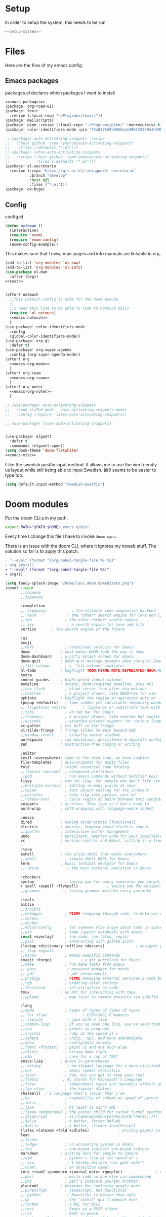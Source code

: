 :PROPERTIES:
:ID:       d5a495d0-3a3e-420d-b686-51c2ceee4817
:END:
#+PROPERTY: header-args :comments no :mkdirp yes :noweb yes :tangle no
* Setup
In order to setup the system, this needs to be run
#+BEGIN_SRC sh
<<setup-system>>
#+END_SRC
* Files
Here are the files of my emacs config:
** Emacs packages
#+CAPTION: packages.el declares which packages I want to install
#+BEGIN_SRC emacs-lisp :tangle ~/.doom.d/packages.el
<<emacs-packages>>
(package! org-roam-ui)
(package! lexic
  :recipe (:local-repo "~/Programs/lexic/"))
(package! mailscripts)
(package! piem :recipe (:local-repo "~/Programs/piem/" :nonrecursive t))
(package! color-identifiers-mode :pin "75a837548b58d0ade286f32559e3d49bae844d6d")

;; (package! auto-activating-snippets :recipe
;;   (:host github :repo "ymarco/auto-activating-snippets"
;;    :files (:defaults "*.el")))
;; (package! latex-auto-activating-snippets
;;   :recipe (:host github :repo"ymarco/auto-activating-snippets"
;;            :files (:defaults "*.el")))
(package! el-secretario
  :recipe (:repo "https://git.sr.ht/~zetagon/el-secretario"
           :branch "develop"
           :host nil
           :files ("*.el")))
(package! ox-hugo)
#+END_SRC

** Config
#+CAPTION: config.el
#+BEGIN_SRC emacs-lisp :tangle ~/.doom.d/config.el
(defun my/exwm ()
  (interactive)
  (require 'exwm)
  (require 'exwm-config)
  (exwm-config-example))

#+END_SRC

This makes sure that I eww, man-pages and info manuals are linkable in org.
#+BEGIN_SRC emacs-lisp :tangle ~/.doom.d/config.el
(add-to-list 'org-modules 'ol-eww)
(add-to-list 'org-modules 'ol-info)
(use-package ol-man
  :after (org))
<<test>>


(after! notmuch
  ;;This notmuch config is made for the doom module
  ;;
  ;;I need this line to be able to link to notmuch mails
  (require 'ol-notmuch)
  <<emacs-notmuch>>
  )
(use-package! color-identifiers-mode
  :config
  (global-color-identifiers-mode))
(use-package! org-ql
  :defer t)
(use-package! org-super-agenda
  :config (org-super-agenda-mode))
(after! org
  <<emacs-org-mode>>
  )
(after! org-roam
  <<emacs-org-roam>>
  )
(after! org-noter
  <<emacs-org-noter>>
  )

;; (use-package! auto-activating-snippets
;;   :hook (LaTeX-mode . auto-activating-snippets-mode)
;;   :config (require 'latex-auto-activating-snippets))

;; (use-package! latex-auto-activating-snippets)


(use-package! elgantt
  :defer t
  :commands (elgantt-open))
(setq doom-theme 'doom-flatwhite)
<<emacs-misc>>
#+END_SRC

I like the swedish postfix input method. It allows me to use the vim friendly us
layout while still being able to input Swedish. åäö seems to be easier to type too.
#+BEGIN_SRC emacs-lisp :tangle ~/.doom.d/config.el
(setq default-input-method "swedish-postfix")
#+END_SRC
* Doom modules
:PROPERTIES:
:ID:       2e858646-92c4-49ed-ae54-ffff5cf3c217
:END:

Put the doom CLI:s in my path.

#+BEGIN_SRC sh :noweb-ref bashprofile
export PATH="$PATH:$HOME/.emacs.d/bin"
#+END_SRC

Every time I change this file I have to invoke ~doom sync~.

There is an issue with the doom CLI, where it ignores my noweb stuff. The
solution so far is to apply this patch.
#+BEGIN_SRC diff :tangle no
- "--eval" (format "(org-babel-tangle-file %S %S)"
- org dest)))
+ "--eval" (format "(org-babel-tangle-file %S)"
+ org)))
#+END_SRC

#+BEGIN_SRC emacs-lisp :tangle ~/.doom.d/init.el
(setq fancy-splash-image "/home/leo/.doom.d/meditate.png")
(doom! :input
       ;;chinese
       ;;japanese

       :completion
       ;; (company)           ; the ultimate code completion backend
       ;; helm              ; the *other* search engine for love and life
       ;;ido               ; the other *other* search engine...
       ;; ivy               ; a search engine for love and life
       vertico       ; the search engine of the future

       :ui
       emoji
       ;;deft              ; notational velocity for Emacs
       doom              ; what makes DOOM look the way it does
       doom-dashboard    ; a nifty splash screen for Emacs
       doom-quit         ; DOOM quit-message prompts when you quit Emacs
       ;;fill-column       ; a `fill-column' indicator
       hl-todo           ; highlight TODO/FIXME/NOTE/DEPRECATED/HACK/REVIEW
       hydra
       indent-guides     ; highlighted indent columns
       modeline          ; snazzy, Atom-inspired modeline, plus API
       ;;nav-flash         ; blink cursor line after big motions
       ;;neotree           ; a project drawer, like NERDTree for vim
       ophints           ; highlight the region an operation acts on
       (popup +defaults)   ; tame sudden yet inevitable temporary windows
       ;; (ligatures +extra)       ; ligatures or substitute text with pretty symbols
       ;;tabs              ; an tab bar for Emacs
       ;;treemacs          ; a project drawer, like neotree but cooler
       ;;unicode           ; extended unicode support for various languages
       vc-gutter         ; vcs diff in the fringe
       vi-tilde-fringe   ; fringe tildes to mark beyond EOB
       ;;window-select     ; visually switch windows
       workspaces        ; tab emulation, persistence & separate workspaces
       zen               ; distraction-free coding or writing

       :editor
       (evil +everywhere); come to the dark side, we have cookies
       file-templates    ; auto-snippets for empty files
       fold              ; (nigh) universal code folding
       ;;(format +onsave)  ; automated prettiness
       ;;god               ; run Emacs commands without modifier keys
       lispy             ; vim for lisp, for people who don't like vim
       ;;multiple-cursors  ; editing in many places at once
       ;;objed             ; text object editing for the innocent
       ;;parinfer          ; turn lisp into python, sort of
       ;;rotate-text       ; cycle region at point between text candidates
       snippets          ; my elves. They type so I don't have to
       word-wrap         ; soft wrapping with language-aware indent

       :emacs
       dired             ; making dired pretty [functional]
       electric          ; smarter, keyword-based electric-indent
       ;;ibuffer         ; interactive buffer management
       undo              ; persistent, smarter undo for your inevitable mistakes
       vc                ; version-control and Emacs, sitting in a tree

       :term
       eshell            ; the elisp shell that works everywhere
       ;;shell             ; simple shell REPL for Emacs
       term              ; basic terminal emulator for Emacs
       ;; vterm             ; the best terminal emulation in Emacs

       :checkers
       syntax              ; tasing you for every semicolon you forget
       ( spell +aspell +flyspell)             ; tasing you for misspelling mispelling
       ;;grammar           ; tasing grammar mistake every you make

       :tools
       biblio
       ;;ansible
       ;;debugger          ; FIXME stepping through code, to help you add bugs
       ;;direnv
       ;;docker
       ;;editorconfig      ; let someone else argue about tabs vs spaces
       ;;ein               ; tame Jupyter notebooks with emacs
       (eval +overlay)     ; run code, run (also, repls)
       ;;gist              ; interacting with github gists
       (lookup +dictionary +offline +docsets)              ; navigate your code and its documentation
       ;; (lsp +eglot)
       ;;macos             ; MacOS-specific commands
       (magit +forge)             ; a git porcelain for Emacs
       ;;make              ; run make tasks from Emacs
       ;; pass              ; password manager for nerds
       ;; pdf               ; pdf enhancements
       ;;prodigy           ; FIXME managing external services & code builders
       ;;rgb               ; creating color strings
       ;;terraform         ; infrastructure as code
       tmux              ; an API for interacting with tmux
       ;;upload            ; map local to remote projects via ssh/ftp

       :lang
       ;;agda              ; types of types of types of types...
       ;; (cc +lsp)                ; C/C++/Obj-C madness
       ;; clojure           ; java with a lisp
       ;;common-lisp       ; if you've seen one lisp, you've seen them all
       ;;coq               ; proofs-as-programs
       ;;crystal           ; ruby at the speed of c
       ;;csharp            ; unity, .NET, and mono shenanigans
       ;;data              ; config/data formats
       ;;(dart +flutter)   ; paint ui and not much else
       ;;elixir            ; erlang done right
       ;;elm               ; care for a cup of TEA?
       emacs-lisp        ; drown in parentheses
       ;; erlang            ; an elegant language for a more civilized age
       ;;ess               ; emacs speaks statistics
       ;;faust             ; dsp, but you get to keep your soul
       ;;fsharp           ; ML stands for Microsoft's Language
       ;;fstar             ; (dependent) types and (monadic) effects and Z3
       ;;(go +lsp)         ; the hipster dialect
       (haskell)  ; a language that's lazier than I am
       ;;hy                ; readability of scheme w/ speed of python
       ;;idris             ;
       ;;json              ; At least it ain't XML
       ;;(java +meghanada) ; the poster child for carpal tunnel syndrome
       ;;javascript        ; all(hope(abandon(ye(who(enter(here))))))
       ;;julia             ; a better, faster MATLAB
       ;;kotlin            ; a better, slicker Java(Script)
       (latex +latexmk +fold +cdlatex)             ; writing papers in Emacs has never been so fun
       lean
       ;;factor
       ;;ledger            ; an accounting system in Emacs
       ;;lua               ; one-based indices? one-based indices
       markdown          ; writing docs for people to ignore
       ;;nim               ; python + lisp at the speed of c
       ;; nix               ; I hereby declare "nix geht mehr!"
       ;;ocaml             ; an objective camel
       (org +roam2 +pomodoro +journal noter +gnuplot)               ; organize your plain life in plain text
       ;;perl              ; write code no one else can comprehend
       ;;php               ; perl's insecure younger brother
       plantuml          ; diagrams for confusing people more
       ;;purescript        ; javascript, but functional
       ;; python            ; beautiful is better than ugly
       ;;qt                ; the 'cutest' gui framework ever
       ;;racket            ; a DSL for DSLs
       ;;rest              ; Emacs as a REST client
       ;;rst               ; ReST in peace
       ;;(ruby +rails)     ; 1.step {|i| p "Ruby is #{i.even? ? 'love' : 'life'}"}
       ;;rust              ; Fe2O3.unwrap().unwrap().unwrap().unwrap()
       ;;scala             ; java, but good
       scheme            ; a fully conniving family of lisps
       sh                ; she sells {ba,z,fi}sh shells on the C xor
       ;;sml
       ;;solidity          ; do you need a blockchain? No.
       ;;swift             ; who asked for emoji variables?
       ;;terra             ; Earth and Moon in alignment for performance.
       ;;web               ; the tubes
       ;; yaml              ; JSON, but readable

       :email
       (:if (string= "sakura"
                     (system-name))
        mu4e)
       notmuch
       ;;(wanderlust +gmail)

       :app
       ;;calendar
       irc               ; how neckbeards socialize
       (:if (string= "hako"
                     (system-name))
            (rss +org))        ; emacs as an RSS reader
       ;;twitter           ; twitter client https://twitter.com/vnought

       :config
       ;; literate
       (default +bindings +smartparens))
(setq evil-want-abbrev-expand-on-insert-exit nil)

#+END_SRC
* Random settings
:PROPERTIES:
:header-args: :tangle ~/.doom.d/config.el
:END:
Make deleting files safer
#+begin_src emacs-lisp
(setq delete-by-moving-to-trash t)
#+end_src

I want to get into the habit of using two spaces for sentences.

#+begin_src emacs-lisp
(setq sentence-end-double-space t)
#+end_src

#+begin_src emacs-lisp
(setq doom-font (font-spec :family "Source Code Pro" :size 14))
#+end_src
I have disabled using =jk= as escape because it messes with swedish-postfix and
lispy.
#+begin_src emacs-lisp
(setq evil-escape-key-sequence nil)
#+end_src

I like being able to view documentation inside Emacs.
#+begin_src emacs-lisp
(setq +lookup-open-url-fn #'eww)
(set-docsets! 'python-mode "Python 3")
#+end_src

The flatwhite theme has a face that makes comments hard to read. This makes it much easier to read while making it distinct from normal text.
#+begin_src emacs-lisp
(custom-theme-set-faces! 'doom-flatwhite
  '(font-lock-comment-face  :background "#fcf2bf")
  '(hi-yellow :background "#d9c6c3"))
#+end_src

#+begin_src emacs-lisp
(custom-theme-set-faces! 'doom-flatwhite
  '(font-lock-type-face  :background "#f9e0c7"))
#+end_src
* Keybindings
:PROPERTIES:
:ID:       35c66993-c662-499d-a103-4e9355855aee
:END:
I want to use "," as my localleader key
#+BEGIN_SRC emacs-lisp :tangle ~/.doom.d/config.el
(setq doom-localleader-key ",")
(map!
;; I need these maps to be able to use jk in the agenda buffer properly
<<emacs-keybinds>>
 )
#+END_SRC
** Actual keybindings
:PROPERTIES:
:header-args: :noweb-ref emacs-keybinds
:ID:       fc66f6f3-e3c7-4190-a8e9-a1bdede6b308
:END:
:LOGBOOK:
CLOCK: [2020-05-11 Mon 10:48]--[2020-05-11 Mon 11:05] =>  0:17
:END:

Outline-mode works in Woman buffers but I need some keybindings:
#+begin_src emacs-lisp
 (:map Man-mode-map
 :ivmn "C-j" #'outline-next-visible-heading
 :ivmn "C-k" #'outline-previous-visible-heading
 :ivmn "<backtab>" #'outline-hide-sublevels
 :ivmn "<tab>" #'outline-toggle-children)
#+end_src

I want to use ~Dd~ as avy delete line.

#+BEGIN_SRC emacs-lisp
:n "D" nil
(:prefix "D"
:n "d" #'avy-kill-ring-save-whole-line
:n "r" #'avy-kill-ring-save-region)
#+END_SRC

I want to recompile more often than changing compilation command

#+begin_src emacs-lisp
(:leader
 "c c" #'recompile
 "c C" #'+default/compile)
#+end_src

I have mapped tab to both tab and super, so it becomes clunky to use for keybindings.
#+BEGIN_SRC emacs-lisp
(:leader
 "\\n" #'+workspace/new
 "\\." #'+workspace/switch-to
 "\\r" #'+workspace/rename)
#+END_SRC

Expand region seems very nice so I will try to bind it to visual mode ~v~
#+BEGIN_SRC emacs-lisp
:v "v" #'er/expand-region
#+END_SRC

~C-x C-s~ is hard to reach so I will rebind it to an easier binding.

#+BEGIN_SRC emacs-lisp
:i "C-s C-s" #'company-yasnippet
#+END_SRC

I want some alt tab functionality
#+BEGIN_SRC emacs-lisp
:n "C-M-i" #'+workspace/other
#+END_SRC
I want to move my right hand less so I put this to reduce movement
#+BEGIN_SRC emacs-lisp :noweb-ref emacs-misc
(map!
 :i "M-l" "("
 :i "M-;" "-"
 :i "M-'" "="
 :i "M-h" #'delete-backward-char)
#+END_SRC

#+begin_src emacs-lisp
(:leader
 "i i" #'iedit-mode)
#+end_src

#+begin_src emacs-lisp
(:map dired-mode-map
       :n "C-<return>" (λ! (consult-file-externally (dired-get-file-for-visit)))
       :n "C-RET" (λ! (consult-file-externally (dired-get-file-for-visit))))
#+end_src

* org-pile
This is too small for a package, so I'll put it here in my config instead.

Essentially what it does is that it creates a scratchboard of sorts, where you
can pile all the stuff you're working on.  Say you're working on a patch and so
you need to keep track of the email you're working on.  Then you need to keep
track of which code files are relevant.  And you have some notes lying around.

Just add all of them to the pile, which is just a temporary org file and open
them with ~org-pile-link-hint-open-link~.
#+begin_src emacs-lisp
(defvar org-pile-file "/tmp/pile.org")
(defvar org-pile-buffer "*org-pile*")

(defun org-pile-add ()
  (interactive)
  (let ((org-capture-templates `(("x" "pile" entry
                                  (file ,org-pile-file)
                                  "
,* %a
" :immediate-finish t)))
        (org-id-link-to-org-use-id 'create-if-interactive))
    (org-capture nil "x")
    (with-current-buffer (org-pile--get-buffer)
      (save-buffer))))

(defun org-pile-show ()
  (interactive)
  (pop-to-buffer (org-pile--get-buffer)))

(defun org-pile-link-hint-open-link ()
  "Open the pile and open one link."
  (interactive)
  (org-pile-show)
  (call-interactively #'link-hint-open-link))

(defun org-pile--get-buffer ()
  (or (get-buffer org-pile-buffer)
      (with-current-buffer (find-file-noselect org-pile-file)
        (rename-buffer org-pile-buffer)
        (current-buffer))))
#+end_src

Here are some Doom specific stuff

#+begin_src emacs-lisp
(set-popup-rule! org-pile-buffer :side 'left :width 0.2)

(map! :leader
      "o p"  #'org-pile-show
      "p a" #'org-pile-add
      "p l" #'org-pile-link-hint-open-link)
#+end_src
* Email
** Host address
:PROPERTIES:
:header-args: :tangle ~/.doom.d/config.el
:END:

I'm not sure why I need to set this, but otherwise it uses my host machine for
some things when sending email.

#+begin_src emacs-lisp
(setq mail-host-address "relevant-information.com")
#+end_src
** Notmuch Emacs
:PROPERTIES:
:header-args: :noweb-ref emacs-notmuch
:END:
I don't want to accidentally mark an email as read. This ensures that I have to explicitly remove the ~unread~ tag.
#+begin_src emacs-lisp
(setq notmuch-show-mark-read-tags nil)
#+end_src

These are my saved searches. Any mail that is not deleted and unread is in a inbox.
#+BEGIN_SRC emacs-lisp :noweb-ref emacs-notmuch
(setq notmuch-saved-searches
      '((:name "inbox" :query "tag:unread AND NOT tag:deleted NOT tag:gmail/Inbox" :key "i")
        (:name "unread" :query "tag:unread" :key "u")
        (:name "flagged" :query "tag:flagged" :key "f")
        (:name "sent" :query "tag:sent" :key "t")
        (:name "drafts" :query "tag:draft" :key "d")
        (:name "all mail" :query "*" :key "a")))

#+end_src


When I have read a mail there are three cases:
- I have not actually read the mail, in which case I leave it be
- I have read the mail and done what I can do now, in which case I remove the ~unread~ tag
- I have read the mail and but there actions left to perform, in which case I capture it to my gtd system, and remove the ~unread~ tag

#+BEGIN_SRC emacs-lisp :tangle ~/.doom.d/config.el
(map!
 :n "<f1>" #'=notmuch
 :after notmuch
 (:map notmuch-show-mode-map
   :n "D" #'evil-collection-notmuch-show-toggle-delete

   :n "d" (λ! (notmuch-show-tag-all '("-unread"))
              (notmuch-show-next-thread-show)))
 (:map notmuch-tree-mode-map
  :n "d" (λ! (notmuch-tree-tag-thread '("-unread")))))
#+END_SRC

I want to run the following command when syncing:

TODO There is an issue where the notmuch command and the afew commands won't run.

#+BEGIN_SRC emacs-lisp
(setq +notmuch-sync-command "mbsync -a ; notmuch new; afew --tag --new")
#+END_SRC

#+BEGIN_SRC emacs-lisp :noweb-ref emacs-notmuch
(setq +notmuch-mail-folder "~/.mail")
(setq +notmuch-sync-backend 'mbsync)
(setq sendmail-program "/usr/bin/msmtp")
#+END_SRC

The fcc header controls wherer sent in which folders sent mails go.
#+BEGIN_SRC emacs-lisp
(setq notmuch-fcc-dirs '(("leo@relevant-information.com" . "relevant-info/Sent")))
#+END_SRC

I want to see more of cited lines and set it to a better colour (grey is hard to read).
#+BEGIN_SRC emacs-lisp
(after! (:and ui notmuch)
  (setq notmuch-wash-citation-lines-prefix 10)
  (custom-theme-set-faces 'doom-one
                          '(notmuch-wash-cited-text
                            ((t (:background "#434a59" :foreground "#8fb3f7"))))
                          '(notmuch-message-summary-face
                            ((t (:foreground "#50b1c9"))))))
#+END_SRC

I don't want to have ~auto-fill-mode~ when I write email. It is just confusing
for the receivers most of the time. I also want flyspell-mode to be on.
#+BEGIN_SRC emacs-lisp
(add-hook! 'notmuch-message-mode
  (auto-fill-mode -1)
  (flyspell-mode)
  (ispell-change-dictionary "swedish"))
#+END_SRC

This ensures that wordwrapping doesn't cause indentation when I write emails.

#+BEGIN_SRC emacs-lisp
(add-to-list '+word-wrap-text-modes 'notmuch-message-mode)
#+END_SRC

** Mu4e
:PROPERTIES:
:header-args: :tangle ~/.doom.d/config.el
:ID:       bb9034e9-fb1c-4e81-8996-982b1378bc6d
:END:
#+begin_src emacs-lisp
;; Each path is relative to the path of the maildir you passed to mu
(set-email-account! "relevant-info"
  '((mu4e-sent-folder       . "/relevant-info/Sent")
    (mu4e-drafts-folder     . "/relevant-info/Drafts")
    (mu4e-trash-folder      . "/relevant-info/Trash")
    (mu4e-refile-folder     . "/relevant-info/Archive")
    (smtpmail-smtp-user     . "leo@relevant-information.com")
    (user-mail-address     . "leo@relevant-information.com")
    (mu4e-compose-signature . "---\Leo Okawa Ericson"))
  t)
;; I don't like threading by default. It makes it hard to work with longer email threads and pollutes my unread messages view
(map!
 :leader
 :prefix-map ("o" . "open")
 "m" (lambda ()
       (interactive)
       (setq mu4e-headers-show-threads t)
       (setq mu4e-view-auto-mark-as-read nil)
       (setq mu4e-headers-sort-direction 'ascending)
       (setq mu4e-headers-include-related t)
       (=mu4e)))
#+end_src

** Sending
:PROPERTIES:
:ID:       aabcdb36-76d3-4ec0-8954-cf1de427c2e4
:END:
I have to set ~mail-specify-envelope-from~ to ~t~ for msmtp to use the address that I specify in the mail.
I am not sure which of these variables are correct, but they seem to be doing the same thing.
#+BEGIN_SRC emacs-lisp :tangle ~/.doom.d/config.el
(setq mail-envelope-from 'header)
(setq mail-specify-envelope-from t)
(setq message-sendmail-envelope-from 'header)
(after! mu4e
  (setq sendmail-program (executable-find "msmtp")
        send-mail-function #'smtpmail-send-it
        message-sendmail-f-is-evil t
        message-sendmail-extra-arguments '("--read-envelope-from")
        message-send-mail-function #'message-send-mail-with-sendmail))

#+END_SRC

* Completion
:PROPERTIES:
:header-args: :noweb-ref emacs-misc
:ID:       1467765f-7c45-4a97-961d-07bb162eb512
:END:

** Default
#+begin_src emacs-lisp
(map!
 :i "C-SPC" #'completion-at-point
 :i "M-/" #'hippie-expand)
(setq hippie-expand-try-functions-list
      '(try-expand-all-abbrevs
        try-expand-dabbrev-visible
        try-expand-dabbrev
        try-expand-whole-kill
        try-expand-dabbrev-all-buffers
        try-expand-line
        try-complete-lisp-symbol-partially
        try-complete-lisp-symbol))
; I don't think expanding on line is useful in text mode buffers
(add-hook 'text-mode-hook (lambda () (remove #'try-expand-line hippie-expand-try-functions-list)))
#+end_src
*** Double keys
The idea is based on based on:
https://kisaragi-hiu.com/blog/2021-06-02-insert-key-double-key. This macro is a
generalization of the command found in the link. It allows creation of
double-key commands from any commands. Code modified is licensed under MIT.
Copyright 2021 Kisaragi Hiu

#+begin_src emacs-lisp
(defmacro my/define-double-key (name command)
  "Define a new command NAME, that calls COMMAND if NAME was called twice with the same key."

  `(defun ,name ()
     (interactive)
     (cond
      ((and (eq last-command (quote ,name))
            (eq (char-before) last-command-event))
       (delete-char -1)
       (call-interactively ,command))
      (t (insert (string last-command-event))))))
#+end_src

I have one double-key for org-roam links, and one for elisp functions and variables respectively.

#+begin_src emacs-lisp
(defun my/insert-function ()
  (interactive)
  (insert  (symbol-name (helpful--read-symbol
                         "Callable: "
                         nil
                         #'fboundp))))

(defun my/insert-variable ()
  (interactive)
  (insert  (symbol-name (helpful--read-symbol
                 "Callable: "
                 nil
                 #'helpful--variable-p))))

(my/define-double-key my/org-roam-node-insert #'org-roam-node-insert)
(my/define-double-key my/insert-function/double-key #'my/insert-function)
(my/define-double-key my/insert-variable/double-key #'my/insert-variable)



(map! (:map org-mode-map
       :i "[" #'my/org-roam-node-insert)
      (:map emacs-lisp-mode-map
       :i "." #'my/insert-variable/double-key
       :i "/" #'my/insert-function/double-key))
#+end_src
** Company
This is the way I want to interact with company
#+BEGIN_SRC emacs-lisp
(map! :map company-active-map
      "C-SPC" #'company-other-backend
      [return] nil
      "TAB" nil
      [tab] nil
      "C-j" #'company-select-next
      "C-k" #'company-select-previous
      [backtab] nil
      [return] #'company-complete-selection)
(setq company-idle-delay nil)
#+END_SRC

#+BEGIN_SRC emacs-lisp
(set-company-backend! 'prog-mode '(company-capf))
#+END_SRC
* Ivy
:PROPERTIES:
:header-args: :noweb-ref emacs-misc
:ID:       c3b3a98d-5744-47cd-a72d-795164ed5a45
:END:
#+BEGIN_SRC emacs-lisp
(after! ivy
  (setq ivy-read-action-function #'ivy-hydra-read-action)
  (setq +ivy-buffer-preview t))
#+END_SRC
* Embark
:PROPERTIES:
:header-args: :tangle ~/.doom.d/config.el
:ID:       ae3de41e-8f08-4f8d-b1a0-7548bb5f3842
:END:
** Imenu
:PROPERTIES:
:ID:       cf85c455-5bf0-4397-be56-3e7ae82d93ff
:END:
#+begin_src emacs-lisp
(after! embark
  (embark-define-keymap embark-imenu-map
                        "TODO")
  (add-to-list 'embark-keymap-alist '(imenu . embark-imenu-map))

  (map! (:leader
         "a" #'embark-act)
        (:map minibuffer-local-map
         "C-o" (λ! (let ((embark-quit-after-action nil))
                     (embark-act))))
        (:map embark-imenu-map
         ;; store org links from an imenu target
         "l" (lambda (&rest _)
               (interactive)
               (save-excursion
                 (consult-imenu--select (consult-imenu--all-items (consult-imenu--project-buffers)))
                 (call-interactively #'org-store-link))))))
#+end_src

* Avy
:PROPERTIES:
:header-args: :tangle ~/.doom.d/config.el
:END:
This lets me switch from an isearch to an avy selection. Avy will use the isearch search term as candidates.
#+begin_src emacs-lisp
(map! :map isearch-mode-map "M-j" #'avy-isearch)
#+end_src

** Avy Actions
Blogpost that inspired this part
https://karthinks.com/software/avy-can-do-anything/. My novel contribution is
just binding the evil delete and copy operators so that I can copy and delete
evil text objects/motions on avy targets.
#+begin_src emacs-lisp
(after! avy
  (setf (alist-get ?w avy-dispatch-alist)
        #'my/avy-evil-delete)
  (setf (alist-get ?y avy-dispatch-alist)
        #'my/avy-evil-copy)
  (setf (alist-get ?c avy-dispatch-alist)
        #'my/avy-evil-change)
  (setf (alist-get ?a avy-dispatch-alist)
        #'my/avy-embark-act))

#+end_src
*** Avy-fied functions
:PROPERTIES:
:ID:       0d173d66-37b2-45f5-a0d2-59b7adac2d72
:END:
#+begin_src emacs-lisp
(defun my/avy-embark-act (pt)
  (unwind-protect
      (save-excursion
        (goto-char pt)
        (embark-act))
    (select-window
     (cdr
      (ring-ref avy-ring 0))))
  t)

(defvar my/evil-extract-count-keys nil)

(defadvice! my/evil-extract-count (orig-fn keys)
  "When an evil operation is called from avy `evil-extract-count'
will get the last key given to avy as input. In order to behave
normally we wrap the function so that we can give the input
manually using a let-binding."
  :around #'evil-extract-count
  (funcall orig-fn
           (or my/evil-extract-count-keys keys)))

(defun my/avy-evil-delete (pt)
  (interactive)
  (save-excursion
    (goto-char pt)
    (let ((my/evil-extract-count-keys "d"))
      (call-interactively #'evil-delete)))
  (select-window
   (cdr
    (ring-ref avy-ring 0)))
  t)

(defun my/avy-evil-copy (pt)
  (interactive)
  (save-excursion
    (goto-char pt)
    (let ((my/evil-extract-count-keys "y"))
      (call-interactively #'evil-yank)))
  (select-window
   (cdr
    (ring-ref avy-ring 0)))
  t)

(defvar my/avy-evil-change-marker nil
  "The place where the user called ivy from.")

(defun my/avy-evil-change (pt)
  (interactive)
  (setq my/avy-evil-change-marker (point-marker))
  (goto-char pt)
  (add-hook 'evil-insert-state-exit-hook #'my/avy-evil-change-h)
  (call-interactively #'evil-change)
  t)

(defun my/avy-evil-change-h ()
  (remove-hook 'evil-insert-state-exit-hook #'my/avy-evil-change-h)
  (select-window
   (cdr
    (ring-ref avy-ring 0)))
  (goto-char (marker-position my/avy-evil-change-marker)))
#+end_src

* Org-mode
:PROPERTIES:
:header-args: :noweb-ref emacs-org-mode
:ID:       e8c0936d-4815-4823-a6ea-6fab916e929c
:END:

=org-checklist= has a functionality for resetting checklists when a todo is done.
Is done by setting :RESET_CHECK_BOXES: t
#+BEGIN_SRC emacs-lisp
(require 'org-checklist)
#+END_SRC

I don't want logs to clutter my documents
#+BEGIN_SRC emacs-lisp
(setq org-log-into-drawer t)
#+END_SRC

I want to use unique ID:s for linking to org notes. The default heading scheme
is error prone, especially when editing headlines.
#+BEGIN_SRC emacs-lisp
(require 'org-id)
(setq org-id-link-to-org-use-id t)
#+END_SRC
very lucky

#+BEGIN_SRC emacs-lisp :noweb-ref emacs-misc
(after! (org company)
  (set-company-backend! 'org-mode
    'my/company-org
    'company-capf
    'company-ispell
    'company-dabbrev
    'company-yasnippet))
#+END_SRC
#+BEGIN_SRC emacs-lisp
(setq org-agenda-clockreport-parameter-plist
      '(:link t :maxlevel 5))
#+END_SRC

Sometimes I want to export to markdown on save, for example when I'm writing a
readme for a project on sourcehut.
#+begin_src emacs-lisp
(add-to-list 'safe-local-variable-values
             '(after-save-hook . org-md-export-to-markdown))
#+end_src
** TODO Completion for noweb-ref
This is a sorta working company backend that can complete noweb-ref style header
arguments in src blocks. It completes all links enclosed with << >>
#+BEGIN_SRC emacs-lisp
(defun my/company-org (command &optional arg &rest _)
  "Complete :noweb-ref links in org-mode src blocks"
  (interactive (list 'interactive))
  (cl-case command
    (interactive (company-begin-backend #'my/company-org))
    (prefix
     (let ((on-begin-src)
           (on-colon))
       (save-excursion
         (goto-char (line-beginning-position))
         (setq on-begin-src (search-forward "#+BEGIN_SRC" (line-end-position) t)))
       (when on-begin-src
         (save-excursion
           (search-backward " " nil t)
           (forward-char)
           (setq on-colon
                 (string= ":"
                          (buffer-substring-no-properties
                           (point)
                           (+ 1 (point))))))
         (when on-colon
           (thing-at-point 'symbol 'no-properties)))))
    (candidates
     (my/company-org--candidates arg))
    (post-completion
     (insert
      (ivy-read ":noweb "
                (-map
                 (lambda (x) (concat " " (car (cdr  x))))
                 (s-match-strings-all "<<\\(.+?\\)>>"
                                      (buffer-substring-no-properties
                                       (point-min)
                                       (point-max)))))))))

(defun my/company-org--candidates (arg)
  (-filter (lambda (x) (s-prefix? arg x)) '("noweb-ref")))
#+END_SRC
** Writing
:PROPERTIES:
:ID:       938140cf-2a39-41bf-a59d-5b14d7cedbe0
:END:
This setting makes just the headings tagged with :ignore: ignored when
exporting(the contents are kept.) On the other hand, all headlines tagged with
\:noexport: with subtrees are ignored when exporting.
#+BEGIN_SRC emacs-lisp
(require 'ox-extra)
(ox-extras-activate '(ignore-headlines))
#+END_SRC

Enable "type writer mode" (the cursor is always at the center of the screen) in writeroom-mode.
#+begin_src emacs-lisp
(defun my/recenter ()
  (interactive)
  (recenter 8))
(add-hook! 'writeroom-mode-hook
  (if writeroom-mode
      (add-hook 'post-command-hook #'my/recenter nil t)
    (remove-hook 'post-command-hook #'my/recenter nil t)))
#+end_src

Sometimes I want to use the koma-script document classes. For that I need this:
#+begin_src emacs-lisp
(after! ox-latex
  (add-to-list 'org-latex-classes
               '("koma-article" "\\documentclass{scrartcl}"
                 ("\\section{%s}" . "\\section*{%s}")
                 ("\\subsection{%s}" . "\\subsection*{%s}")
                 ("\\subsubsection{%s}" . "\\subsubsection*{%s}")
                 ("\\paragraph{%s}" . "\\paragraph*{%s}")
                 ("\\subparagraph{%s}" . "\\subparagraph*{%s}"))))
#+end_src

Org-mode uses it's own system for invoking latex and bibtex the correct amount
of times, but I find latexmk to be easier, especially when used with biblatex
and biber.

#+begin_src emacs-lisp
(setq org-latex-pdf-process '("latexmk -shell-escape -bibtex -pdf %f"))
#+end_src

Some default classes I use:
#+begin_src emacs-lisp
(add-to-list 'org-latex-packages-alist '("" "microtype"))
#+end_src



** Refiling
#+begin_src emacs-lisp
(defun my/org-refile-to-monthly-review ()
  (interactive)
  (my/org-refile-to-query '(parent (string-equal (org-id-get) "b5fd67ea-2459-472f-836e-deb113602913"))))
#+end_src

#+begin_src emacs-lisp
(defun my/org-parse-headline ()
  "Parse headline at point and put in some more relevant information"
  (--> (org-element-headline-parser (line-end-position))
       (nth 1 it)
       (plist-put it :entry-text
                  (concat
                   (buffer-file-name)
                   ":"
                   (number-to-string (line-number-at-pos))
                   ":"
                   (buffer-substring (line-beginning-position)
                                     (line-end-position))))
       (plist-put it :file-name (buffer-file-name))
       (plist-put it :id (org-id-get-create))
       (plist-put it :buffer (current-buffer))))

(defun my/org-refile-to-query (query &optional files map-fun)
  "Refile to a target specified by QUERY.
Prompt user to choose between the results. If MAP-FUN is non-nil,
use it to transform the list returned by `org-ql-select' before prompting the user.
"
  (if-let ((entry-list (--> query
                            (org-ql-select (or files (org-agenda-files)) it
                              :action #'my/org-parse-headline)
                            (if map-fun
                                (funcall map-fun it)
                              it))))

      (-as->
       (--> (completing-read "Refile target" (mapcar (lambda (x) (plist-get x :entry-text)) entry-list))
            (-filter (lambda (x) (string-equal (plist-get x :entry-text) it)) entry-list)
            car)
       that
       (org-refile nil nil (list
                            (plist-get that :raw-value)
                            (plist-get that :file-name)
                            nil (plist-get that :begin))))
    (error "No matching targets to refile to")))

(defun my/org-capture-to-query (query template &optional files map-fun &rest capture-plist)
  "Capture to a org-ql query.
Capture to one of the results of QUERY. Prompt the user with
`completing-read' if there are multiple results.

TEMPLATE is a `org-capture-templates' template (often a string).

If FILES is provided, search among FILES, otherwise use agenda files.

If MAP-FUN is non-nil, use it to transform the list returned by
`org-ql-select' before prompting the user.

Example: (my/org-capture-to-query '(tags \"foo\" \"* %?\" nil #'car )
This will capture to the first entry that has the tag \"foo\".
"
  (if-let ((entry-list (--> query
                            (org-ql-select (or files (org-agenda-files)) it
                              :action #'my/org-parse-headline)
                            (if map-fun
                                (funcall map-fun it)
                              it))))

      (-as->
       (if (cdr entry-list)
           (-->
            entry-list
            (completing-read "Refile target" (mapcar (lambda (x) (plist-get x :entry-text)) it))
            (-filter (lambda (x) (string-equal (plist-get x :entry-text) it)) entry-list)
            (car it))
         (car entry-list))
       that
       (let ((org-capture-templates `(("x" "auto-generated" entry
                                       (id ,(plist-get that :id))
                                       ;; (file "/tmp/test.org")
                                       ,template
                                       ,@capture-plist))))
         (org-capture nil "x")))

    (error "No matching targets to capture to")))

#+end_src
* Org-Roam
:PROPERTIES:
:header-args: :noweb-ref emacs-org-roam
:ID:       37471411-1f5f-4767-9588-6a47b2070075
:END:
#+BEGIN_SRC emacs-lisp
(setq org-roam-capture-templates
      '(("d" "default" plain "%?"
         :if-new (file+head "%<%Y%m%d%H%M%S>.org"
         "${title}\n#+Created: %t\n#+Time-stamp: <>\n")
         :unnarrowed t
         :immediate-finish t)
        ("t" "text" plain "%?"
         :if-new
         (file+head "texter/${slug}.org"
                    "#+TITLE: ${title}\n#+Created: %t\n#+Time-stamp: <>\n#+hugo_publishdate: %t\n#+hugo_draft: true\n")
         :unnarrowed t
         :immediate-finish t)))
#+END_SRC

#+BEGIN_SRC emacs-lisp :tangle ~/.doom.d/config.el :noweb-ref no
(setq org-roam-db-location "~/.emacs.d/.local/org-roam/org-roam.db")
(setq org-roam-directory "~/Documents/notes/")
#+END_SRC

I want to have a timestamp that updates when I last edited a file. ~time-stamp~
will write a time-stamp between if it finds a string: "Time-stamp: <>" in the
first 8 lines of the buffer.
#+BEGIN_SRC emacs-lisp :tangle ~/.doom.d/config.el
(require 'time-stamp)
(add-hook 'write-file-functions 'time-stamp)
(setq time-stamp-format "%:y-%02m-%02d %02H:%02M:%02S")
#+END_SRC

I don't want Scrapbook or the journal to be in the graph as i creates artificial connections.
#+BEGIN_SRC emacs-lisp
(setq org-roam-graph-exclude-matcher '("Scrapbook.org" "journal/"))
(setq org-roam-file-exclude-regexp "\\.stversions/*" )
#+END_SRC

#+BEGIN_SRC emacs-lisp
;;(add-to-list 'company-box-backends-colors '(company-org-roam . (:all "light slate blue" :selected (:background "light slate blue" :foreground "black"))))
#+END_SRC

I don't want Doom to open the roam buffer automatically
#+BEGIN_SRC emacs-lisp
(setq +org-roam-open-buffer-on-find-file nil)
#+END_SRC

Sometimes there are issues with paragraphs being hard-wrapped. This fixes that
issue.
#+BEGIN_SRC emacs-lisp
(defun my/org-unfill-buffer ()
  (interactive)
  (let ((fill-column most-positive-fixnum))
    (goto-char 0)
    (set-mark-command nil)
    (goto-char (point-max))
    (call-interactively #'org-fill-paragraph)
    (deactivate-mark)))
(add-hook 'org-roam-buffer-prepare-hook #'my/org-unfill-buffer 't)
#+END_SRC

** org-roam-ui
#+begin_src emacs-lisp
(use-package! org-roam-ui
    :after org-roam ;; or :after org
;;         normally we'd recommend hooking orui after org-roam, but since org-roam does not have
;;         a hookable mode anymore, you're advised to pick something yourself
;;         if you don't care about startup time, use
;;  :hook (after-init . org-roam-ui-mode)
    :config
    (setq org-roam-ui-sync-theme t
          org-roam-ui-follow t
          org-roam-ui-update-on-save t
          org-roam-ui-open-on-start t))

#+end_src
** Dired Pile
#+begin_src emacs-lisp
(defvar-local my/dired-pile nil)
(defun my/dired-pile-add ()
  "TODO"
  (interactive)
  (let* ((node (org-roam-node-read))
         (file (org-roam-node-file node)))
    (if (derived-mode-p 'dired-mode)
        (push node my/dired-pile)
      (dired org-roam-directory)
      (setq my/dired-pile (list node)))
    (setq dired-directory
          (cons org-roam-directory
                (mapcar (-compose #'dired-make-relative #'org-roam-node-file)
                        my/dired-pile)))
    ;; We don't want to sort here, so that dired-directory matches with
    ;; my/dired-pile
    (setq dired-sort-inhibit t)
    (revert-buffer)
    (save-excursion
      (goto-char (point-min))
      (delete-all-overlays)
      (dolist (node my/dired-pile)
        (forward-line 1)
        (goto-char (line-end-position))
        (let* ((ov (make-overlay (point) (1- (point))))
               (text (concat " -- " (org-roam-node-title node))))
          (overlay-put ov 'after-string
                       (propertize text 'face font-lock-comment-face)))))))

#+end_src
* Blog
:PROPERTIES:
:header-args: :tangle ~/.doom.d/config.el
:ID:       0dfd9a2a-b8db-4f18-bc83-5760277ec957
:END:
#+begin_src emacs-lisp
(use-package! ox-hugo
  :after ox
  :config
  (setq org-hugo-base-dir "~/Documents/blog/")
  (setq org-hugo-paired-shortcodes "alert"))
#+end_src
** Footnotes
Use tufte-style sidenotes according to this website:
https://www.gwern.net/Sidenotes.  I have the proper styling on my [[https://git.sr.ht/~zetagon/blog/tree/8325b1fc2041465f78f4b085c5d0353964c82963/themes/paper/static/style.css#L1][blog]].

We can't output markdown inside sidenotes, since hugo won't convert it to html.
Instead we export to html directly via a derived backend and ~org-export-data-with-backend~.

#+begin_src emacs-lisp
(defun my/id (&rest _f))
(defun org-export-hugo-releinfo-sidenote-reference (footnote-reference _contents info)
  "Transcode a FOOTNOTE-REFERENCE element from Org to HTML.
CONTENTS is nil.  INFO is a plist holding contextual information."
  (let ((id (org-export-get-footnote-number footnote-reference info)))
    (format "<label for=\"%s\" class=\"margin-toggle sidenote-number\"></label><span class=\"sidenote-surround-text\">(sidenote: </span><input type=\"checkbox\" id=\"%s\" class=\"margin-toggle\"/><span class=\"sidenote\">%s </span><span class=\"sidenote-surround-text\">)</span> "
            id id
            (org-trim (org-export-data-with-backend
                       (org-export-get-footnote-definition footnote-reference info)
                       'my-nested-hugo
                       info)))))

(org-export-define-derived-backend 'hugo-releinfo 'hugo
  :translate-alist '((footnote-reference . org-export-hugo-releinfo-sidenote-reference)
                     (footnote-definition . my/id)
                     (footnote-section . my/id)))
(setq org-hugo-backend 'hugo-releinfo)
#+end_src

I don't want nested sidenotes to perpetually be pushed to the right.  Therefore
I define a new derived backend that's only used when transcoding the contents of
the footnote.  This new backend has some extra css rules.

#+begin_src emacs-lisp
(defun org-export-hugo-releinfo-nested-footnote-reference (footnote-reference _contents info)
  "Transcode a FOOTNOTE-REFERENCE element from Org to HTML.
CONTENTS is nil.  INFO is a plist holding contextual information."
  (let ((id (org-export-get-footnote-number footnote-reference info)))
    (format "<label for=\"%s\" class=\"margin-toggle sidenote-number\"> </label><input type=\"checkbox\" id=\"%s\" class=\"margin-toggle\"/> <span class=\"sidenote\" style=\"margin-right: 50%%;margin-top: 2.3rem\"> %s </span>  "
            id id
            (org-trim (org-export-data (org-export-get-footnote-definition footnote-reference info) info)))))

(org-export-define-derived-backend 'my-nested-hugo 'hugo-releinfo
  :translate-alist '((footnote-reference . org-export-hugo-releinfo-nested-footnote-reference)))
#+end_src
* Journaling
:PROPERTIES:
:ID:       477c0408-c61d-48e9-9ca5-ada0ff511ca4
:END:
To integrate journaling with [[id:37471411-1f5f-4767-9588-6a47b2070075][Org-Roam]] I set the directory to the same as roam.
#+BEGIN_SRC emacs-lisp :noweb-ref emacs-org-mode
(after! org-journal
  (setq org-journal-dir "~/Documents/notes/journal")
  (setq org-journal-file-type 'weekly)
;; Don't use stupid american date format
  (calendar-set-date-style 'iso))
#+END_SRC
* Org-noter
:PROPERTIES:
:header-args: :noweb-ref emacs-org-noter
:ID:       b1f487cb-a6b1-4122-a587-1a0357f5987e
:END:
#+BEGIN_SRC emacs-lisp
(map!
 :map org-noter-doc-mode-map
 :n "I" #'org-noter-insert-note-toggle-no-questions
 :n "i" #'org-noter-insert-note)
#+END_SRC
* Bibliography managment
I apparently need to set this in my bashrc
#+BEGIN_SRC sh :noweb-ref bashprofile
export BIBINPUTS="~/Documents/notes/Zotero_articles.bib"
#+END_SRC
** Org-roam bibtex
:PROPERTIES:
:ID:       2a036cc6-b88b-4369-a48c-86975e421044
:END:
This packages allows org-ref notes to be org-roam files
#+BEGIN_SRC emacs-lisp :noweb-ref emacs-packages
(package! org-roam-bibtex)
#+END_SRC
#+BEGIN_SRC emacs-lisp :tangle ~/.doom.d/config.el
(use-package! org-roam-bibtex
  :config
  (org-roam-bibtex-mode))
#+END_SRC

** Org-ref
:PROPERTIES:
:ID:       1f784267-984f-4acc-9dac-ec3da3b185e3
:END:
#+BEGIN_SRC emacs-lisp :noweb-ref emacs-packages
(package! org-ref)
#+END_SRC
#+BEGIN_SRC emacs-lisp :noweb-ref emacs-org-mode
(use-package! org-ref
  :after (org)
  :init
  (setq org-ref-completion-library 'org-ref-ivy-cite)
  :config
  (setq org-ref-notes-directory "~/Documents/notes"
        org-ref-default-bibliography '("~/Documents/notes/Zotero_articles.bib")
        org-ref-pdf-directory "~/Documents/notes/pdfs/"
        org-ref-default-ref-type "cref"
        org-ref-default-citation-link "autocite"
        org-latex-prefer-user-labels t
        org-footnote-auto-label 'confirm
        org-ref-ref-types '("cref" "Cref" "ref" "eqref" "pageref" "nameref" "autoref")))
#+END_SRC

** citar
:PROPERTIES:
:ID:       07f30b8f-229a-4d73-ae8a-a9217e1ee2da
:END:
#+BEGIN_SRC emacs-lisp :tangle ~/.doom.d/config.el
(after! org
  (setq org-cite-global-bibliography  '("~/Documents/notes/Zotero_articles.bib")))
(after! citar
  (setq citar-bibliography '("~/Documents/notes/Zotero_articles.bib")
        bibtex-completion-bibliography '("~/Documents/notes/Zotero_articles.bib")
        org-cite-global-bibliography '("~/Documents/notes/Zotero_articles.bib")
        reftex-default-bibliography '("~/Documents/notes/Zotero_articles.bib")
        citar-library-paths '("~/Documents/notes/pdfs")
        citar-file-extensions '("pdf" "txt")
        citar-notes-paths '("~/Documents/notes/")
        org-cite-follow-processor 'citar
        org-cite-activate-processor 'citar
        citar-at-point-function 'embark-act
        citar-open-note-function 'orb-citar-edit-note)
  ;; I want to open pdfs externally
  (add-to-list 'citar-file-open-functions '("pdf" . citar-file-open-external))
  (when (featurep! :completion ivy)
    (setq org-ref-cite-onclick-function (lambda (x)  (org-ref-cite-hydra/body)))
    (setq ivy-bibtex-default-action
          #'ivy-bibtex-insert-citation)))
(map!
 :leader
 ;; Open a file that is linked to the selected entry, e.g. links or files.
 :n "nb" #'citar-open)
#+END_SRC

* Task management
:PROPERTIES:
:ID:       c8423be4-43b1-41b1-8b5b-4159a31e2edc
:END:
** Basic
I use Org-mode for managing my tasks, duh.

I use [[https://github.com/alphapapa/org-ql][Org-QL]] [[https://github.com/alphapapa/org-super-agenda][Org Super Agenda]] for easier queries.
#+BEGIN_SRC emacs-lisp :noweb-ref emacs-packages :tangle no
(package! org-ql)
(package! org-super-agenda)
#+END_SRC

Here are my agenda files:
#+BEGIN_SRC emacs-lisp :noweb-ref emacs-org-mode
(setq org-agenda-files'("~/org/orgzly/Todo.org"
                        "~/org/orgzly/Inbox.org"
                        "~/org/orgzly/InboxComputer.org"
                        "~/org/orgzly/writing-inbox.org"
                        "~/org/orgzly/Projects.org"))
#+END_SRC

Here are my todo-keywords. NEXT is mostly there for legacy reasons.

#+BEGIN_SRC emacs-lisp :noweb-ref emacs-org-mode
(setq org-todo-keywords
      '((sequence "TODO(t)" "NEXT(n)" "WAITING" "PROJ(p)" "|" "DONE(d!)" "CANCELLED(c@)")))
#+END_SRC

** Keymaps
I need these maps to be able to use jk in the agenda buffer properly
#+BEGIN_SRC emacs-lisp :tangle no :noweb-ref emacs-keybinds
 (:map org-super-agenda-header-map
  :map org-super-agenda-header-map
  "j" #'org-agenda-next-line
  "k" #'org-agenda-previous-line
  :map org-agenda-keymap
  :map org-agenda-mode-map
  "k" #'org-agenda-previous-line
  "j" #'org-agenda-next-line)
#+END_SRC
#+BEGIN_SRC emacs-lisp :tangle no :noweb-ref emacs-keybinds
(:leader
:desc "Today" "ot" #'my/today
:desc "Create schedule for today" "ost" #'my/create-schedule-for-today
:desc "Create schedule for this week" "osw" #'my/create-schedule-for-week
:desc "Create schedule for this month" "osm" #'my/create-schedule-for-month
 )
#+END_SRC
** Deciding what to do
:PROPERTIES:
:ID:       34efb1d3-ecb2-4f59-a8c8-90b58f14cdc0
:END:
~my/today~ is the primary way I see what to do right now. It should only give
items that are releveant to today.
#+BEGIN_SRC emacs-lisp :tangle ~/.doom.d/config.el
(defun my/today ()
  (interactive)
  (setq org-agenda-view-columns-initially nil
        org-habit-scheduled-past-days 10000
        org-scheduled-past-days 2
        org-habit-preceding-days 0
        org-habit-following-days 0
        org-habit-following-days 3
        org-deadline-warning-days 14
        org-super-agenda-groups '((:name "Habits"
                                   :habit t
                                   :order 30)
                                  (:scheduled t
                                   :time-grid t
                                   :order 9000)
                                  (:name "Done Today"
                                   :order 100
                                   :and (:date today
                                         :todo "DONE"))
                                  (:name "Städa"
                                   :category "clean")
                                  (:name "Todos"
                                   :todo t))
        org-agenda-dim-blocked-tasks 'invisible
        org-agenda-start-day "0d"
        org-agenda-span 1)
  (let ((org-agenda-custom-commands
         '(("l" "Today"

            ((org-ql-block '(and (and (todo "TODO")
                                      (not (org-entry-blocked-p))
                                      (not (property "style" "habit"))
                                      (deadline :to 14 :from 0))
                                 (not (tags "noreview")))
             ((org-ql-block-header "Deadlines"))              )
             (tags-todo "onnotebook" ((org-agenda-overriding-header "Active tasks")))
             (agenda "" nil))))))
    (org-agenda nil "l")))
#+END_SRC

#+RESULTS:
: my/today

And this function is my way of deciding what to do when I have free time.

#+BEGIN_SRC emacs-lisp :tangle ~/.doom.d/config.el
  (defun my/anytime-todos ()
    (interactive)
    (org-ql-search (org-agenda-files)
      '(and (todo "TODO" "NEXT" "WAITING")
            (tags "anytime"))
      :super-groups
      '((:auto-category))))
#+END_SRC

View only items from parent in the agenda

#+BEGIN_SRC emacs-lisp :tangle ~/.doom.d/config.el
(map! :map org-agenda-mode-map
      "<" #'my/org-agenda-set-restriction-lock-from-agenda
      ">" #'org-agenda-remove-restriction-lock)
(defun my/org-agenda-set-restriction-lock-from-agenda (arg)
  "Set the restriction lock to the parent of agenda item at point from within the agenda.
When called with a `\\[universal-argument]' prefix, restrict to
the file which contains the item.
Argument ARG is the prefix argument."
  (interactive "P")
  (unless  (derived-mode-p 'org-agenda-mode)
    (user-error "Not in an Org agenda buffer"))
  (let* ((marker (or (org-get-at-bol 'org-marker)
                     (org-agenda-error)))
         (buffer (marker-buffer marker))
         (pos (marker-position marker)))
    (with-current-buffer buffer
      (goto-char pos)
      (outline-up-heading 1)
      (org-agenda-set-restriction-lock arg))))
#+END_SRC

** Planning
:PROPERTIES:
:ID:       1c73ac9a-789d-49db-b179-e5c809efee21
:END:


I want to be able to set efforts to tasks through the collumns view so I have to
set this variable with some fixed preset.

#+BEGIN_SRC emacs-lisp :noweb-ref emacs-org-mode
(setq org-global-properties
      '(("Effort_ALL" .
         "0:15 0:30 0:45 1:00 2:00 3:00 4:00 5:00 6:00 0:00")))
#+END_SRC
*** El Secretario
:PROPERTIES:
:header-args: :tangle ~/.doom.d/config.el
:ID:       d0422106-d73e-47ae-85d7-21d840881649
:END:
**** Email
When I don't want to read an email I want to capture it so that I can deal with
it in my todo system instead of turning email into an inferior secondary todo system.

#+BEGIN_SRC emacs-lisp
(add-to-list 'org-capture-templates
            '("m" "Mail" entry (file "~/org/orgzly/InboxComputer.org")
              "* TODO Deal with Email: %a "
              :immediate-finish t))
#+END_SRC

Then when I go through my email during daily review if I can't complete the
email there I capture the email and mark it as done.

#+BEGIN_SRC emacs-lisp
(defvar my/secretary-notmuch-map
  (let ((km (make-sparse-keymap)))
    (define-key km
      "n" `("next" . ,(cmd!
                      (notmuch-show-archive-thread)
                      (org-capture nil "m")
                      (el-secretario-next-item))))
    (define-key km
      "d" `("Done" . ,(cmd!
                      (notmuch-show-archive-thread)
                      (el-secretario-next-item))))
    (define-key km
      "q" `("Quit" . el-secretario-end-sesion))
    (define-key km
      (kbd "SPC") '("Advance and Archive" . el-secretario-notmuch-advance-and-archive))
    (define-key km
      "c" `("Capture" . ,(cmd!
                         (org-capture nil "f"))))
    (define-key km
      "]" `("Next message" . notmuch-show-next-message))
    (define-key km
      "[" `("Next message" . notmuch-show-previous-message))
    km))

(defvar my/secretary-mu4e-map (make-sparse-keymap))
(map!
 :map my/secretary-mu4e-map
 :desc "next" "n" (cmd!
                   (org-capture nil "m")
                   (el-secretario-next-item))

 :desc "Quit" "q" #'el-secretario-end-sesion
 :desc "Mark message as done" "d" (cmd! (el-secretario-next-item))

 :desc "Capture" "c" (cmd! (org-capture nil "f")))
#+END_SRC
**** TODOs
:PROPERTIES:
:ID:       789e5430-126e-4c7b-b205-9b517112794b
:END:
I want to see the context of this todo if it is part of a project (i.e. there is
a parent which is a todo).
#+BEGIN_SRC emacs-lisp
(setq el-secretario-org-narrow-function #'el-secretario-org-narrow-to-highest-todo)
#+END_SRC

#+begin_src emacs-lisp
(defadvice! el-secretario-org-space--increment ()
  "Try an exponential increase in scheduling"
  (unless (and el-secretario-org-space-increment-percentage
             (<= el-secretario-org-space-increment-percentage (random 100)))
    (let ((cap
           (-some-> (org-entry-get (point)
                                   "EL-SECRETARIO-DELTA-CAP")
             string-to-number))
          (reset-cap
           (-some-> (org-entry-get (point)
                                   "EL-SECRETARIO-DELTA-RESET-CAP")
             string-to-number)))
      (--> (org-entry-get (point)
                          "EL-SECRETARIO-DELTA")
        (or it "1")
        (string-to-number it)
        (if (and cap (>= it cap))
            it
          (* 2 it))
        (if (and reset-cap (>= it reset-cap))
            2
          it)
        (number-to-string it)
        (org-set-property "EL-SECRETARIO-DELTA" it)))))
#+end_src

#+BEGIN_SRC emacs-lisp
(defvar my/el-secretario-org-map (make-sparse-keymap))

(map! :map my/el-secretario-org-map
      ;; To activate a project is to put the tag :active: on the highest todo
      ;; parent. Because ~el-secretario-org-narrow-to-highest-todo~ narrows so that
      ;; the highest todo is the first in
      ;; the buffer after narrowing, the follwing accomplishes that.
      :desc "Activate task (and send to notebook)" "a"
      (cmd!

       (el-secretario-org-add-tag "onnotebook")
       (el-secretario-org-space--reset)
       (org-schedule nil "+7d")
       (el-secretario-next-item))

      :desc "next (and spaced rep)" "n" (cmd!
                                          (el-secretario-org-space-reschedule)
                                          (el-secretario-next-item) )
      :desc "previous" "p" #'el-secretario-previous-item
      :desc "next" "RET" #'el-secretario-next-item
      :desc "Refile" "r" (cmd!
                          (let ((org-reverse-note-order nil))
                            (org-refile)
                            (el-secretario-next-item)))
      :desc "Refile to top" "R" (cmd!
                                 (let ((org-reverse-note-order t))
                                   (org-refile)
                                   (el-secretario-next-item)))
      :desc "Tags" "t" #'org-set-tags-command
      :desc "TODO" "T" #'org-todo
      :desc "Link" "l" #'link-hint-open-link
      :desc "Schedule" "s" (cmd!
                             (call-interactively #'el-secretario-org-space-schedule-and-reset)
                             (el-secretario-next-item))
      :desc "Deadline" "d" #'org-deadline
      :desc "Delete visible" "D" (cmd! (delete-region (point-min) (point-max)))
      :desc "Quit" "q" #'el-secretario-end-sesion)
(map! :map el-secretario-org-map
           :desc "Link" "l" #'link-hint-open-link)
#+END_SRC
**** Backups
#+begin_src emacs-lisp
(defun my/usb-backup ()
  "Call the backupscript to backup to the usb-stick."
  (interactive)
  (save-some-buffers)
  (when (y-or-n-p "Have you plugged in the USB?")
    (shell-command "ruby ~/.doom.d/usb-backup.rb")))
#+end_src

**** Writing Inbox
:PROPERTIES:
:ID:       7f9f4e8b-2d24-4a45-ab54-7ea22b0b52c7
:END:
I want a writing inbox like Andy https://notes.andymatuschak.org/z7yRMBXGc81KkUwLxefodzfnnfKXx63vXzP88?stackedNotes=z4AX7pHAu5uUfmrq4K4zig9x8jmmF62XgaMXm&stackedNotes=z5aJUJcSbxuQxzHr2YvaY4cX5TuvLQT7r27Dz

#+begin_src emacs-lisp
(defvar my/el-secretario-writing-map (make-sparse-keymap))
(map!
 :map my/el-secretario-writing-map
 :desc "next (and spaced rep)" "n" (cmd!
                                    (el-secretario-org-space-reschedule)
                                    (el-secretario-next-item))
 :desc  "Link" "l" #'link-hint-open-link
 :desc "Schedule" "s" (cmd!
                       (el-secretario-org-space-schedule-and-reset nil "-365d")
                       (el-secretario-next-item))
 :desc "Send to notebook" "a" (cmd!
                               (el-secretario-org-add-tag "onnotebook")
                               (el-secretario-org-space--reset)
                               (el-secretario--next-source))
 :desc  "Delete visible" "D" (cmd! (delete-region (point-min) (point-max)))
 :desc  "Quit" "q" (cmd! (el-secretario-end-sesion)))

(defvar my/el-secretario-writing-inbox-source (el-secretario-org-make-source
                                               '(todo)
                                               '("~/org/orgzly/writing-inbox.org")
                                               :keymap #'my/el-secretario-writing-map
                                               :shuffle-p t
                                               :tag-transitions '(("onnotebook" . ""))
                                               :compare-fun #'el-secretario-org-space-compare-le))
(defun my/writing-inbox ()
  (interactive)
  (el-secretario-start-session
   my/el-secretario-writing-inbox-source))
#+end_src

#+begin_src emacs-lisp
(defun anchor-act-writing-inbox ()
  "Prompt the user for action and perform it on the current context.

If no context is found, first prompt for a context with `completing-read`."
  (interactive)
  (anchor-act-on-org-query '(and (tags "onnotebook")
                                            (todo))))
#+end_src

**** El Secretario
#+BEGIN_SRC emacs-lisp

(defun my/dailyreview-secretary ()
  (list
   (el-secretario-function-source :func
                                  (lambda () (org-ql-search (org-agenda-files) '(and (ltags "onnotebook")
                                                                                     (todo))
                                               :title
                                               (propertize "Mark tasks that are done in the notebook as done here too"
                                                           'face '(:height 150
                                                                   :weight bold)))))

   (el-secretario-function-source :func
                                  (lambda ()
                                    (el-secretario-message-display-message-prompt "Go through todo journal!\nMove tasks marked with △ to org-mode")
                                    (el-secretario-activate-keymap)))
   (if (string= (system-name)
                "sakura")

       (progn
         (el-secretario-mu4e-make-source
          "flag:unread"
          nil
          (lambda ()
            (setq mu4e-headers-include-related nil)
            (setq mu4e-headers-show-threads nil)
            (setq mu4e-view-auto-mark-as-read t)
            (setq mu4e-headers-sort-direction 'ascending))))
     (el-secretario-notmuch-make-source   "to:leo@relevant-information.com AND tag:unread AND NOT tag:deleted NOT tag:gmail/Inbox" #'my/secretary-notmuch-map)
     (el-secretario-notmuch-make-source   "tag:lists AND tag:unread AND NOT tag:deleted NOT tag:gmail/Inbox" #'my/secretary-notmuch-map)
     (el-secretario-notmuch-make-source   "tag:unread AND NOT tag:deleted NOT tag:gmail/Inbox" #'my/secretary-notmuch-map))

   (when (string= (system-name)
                  "hako")
     (el-secretario-elfeed-make-source "@2-month-ago +unread"))
   (el-secretario-org-make-source nil '("~/org/orgzly/InboxComputer.org"
                                        "~/org/orgzly/Inbox.org"))
   (el-secretario-org-make-source '(and (todo "WAITING")
                                        (not (scheduled :from 2)))
                                  '("~/org/orgzly/Todo.org"
                                    "~/org/orgzly/Projects.org")
                                  :keymap #'my/el-secretario-org-map)
   (el-secretario-org-make-source '(and (and (todo "TODO")
                                             (not (org-entry-blocked-p))
                                             (not (property "style" "habit"))
                                             (or (scheduled :to 2)
                                                 (deadline :to 14 :from 0) ))
                                        (not (tags "noreview")))
                                  '("~/org/orgzly/Todo.org"
                                    "~/org/orgzly/Projects.org")
                                  :tag-transitions '(("onnotebook" . ""))
                                  :keymap 'my/el-secretario-org-map)
   my/el-secretario-writing-inbox-source
   (el-secretario-function-source :func #'my/empty-remarkable-outbox)
  (el-secretario-function-source :func (lambda ()
                                         (shell-command "~/.doom.d/dropbox-backup.sh"))) ))
(defun my/el-secretario-daily-review ()
  (interactive)
  (when (string= (system-name)
                 "hako")
    (elfeed)
    (elfeed-update))
  (when (string= (system-name)
                "sakura")
    (require 'mu4e)
    (mu4e-update-mail-and-index t))
  (el-secretario-start-session (my/dailyreview-secretary)))

 #+END_SRC
*** Fun tasks
:PROPERTIES:
:header-args: :tangle ~/.doom.d/config.el
:ID:       9c358bd4-2e08-48d0-8b68-d1fc5bc0d44f
:END:

I want to do a lot of things because I think they are fun. I'd like to keep a
queue of such things so that I can easily choose a fun thing to do. It is very
similar to [[id:7f9f4e8b-2d24-4a45-ab54-7ea22b0b52c7][Writing Inbox]] so I can reuse the hydra from there.

#+begin_src emacs-lisp

(defun my/choose-fun-thing ()
  (interactive)
  (el-secretario-start-session (list
                                (el-secretario-org-make-source
                                 '(and (todo)
                                       (tags-inherited "fun"))
                                 '("~/org/orgzly/Todo.org"
                                   "~/org/orgzly/Projects.org")
                                 :keymap #'my/el-secretario-writing-map                                 :shuffle-p t
                                 :ids '("dc0de31b-24a5-49f9-add3-7af77ca19206" ;; Writing inbox's id
                                        )
                                 :compare-fun #'el-secretario-org-space-compare-le))))
#+end_src

** Capturing

#+BEGIN_SRC emacs-lisp :noweb-ref emacs-org-mode
(setq org-capture-templates
        '(("x" "Scrapbook with clipboard" entry (file+datetree "~/Documents/notes/scrapbook.org")
           "* %?
%x
")

          ("w" "Weekly Summary" entry (file+datetree "~/org/reviews.org")
           "* Weekly summary :weekly:
\** What went well :good:
\** What can be improved :improve:
\** Summary
The Last column is the % of 40hours
,#+BEGIN: clocktable :scope (\"~/org/orgzly/Projects.org\") :maxlevel 2 :block thisweek :stepskip0 t :formula % :match \"school\"
,#+TBLFM: $6=40:00;t::$7=$4;t:: $8=100 * $7/$6
,#+END:
,#+BEGIN: clocktable :scope (\"~/org/orgzly/Projects.org\" \"~/org/orgzly/Log.org\" \"~/org/orgzly/Todo.org\") :maxlevel 5 :block thisweek :stepskip0 t :fileskip0 t
,#+END:
"
           :jump-to-captured t)
          ("t" "Todo" entry (file "~/org/orgzly/InboxComputer.org")
           "* TODO %? ")
          ("f" "Todo" entry (file "~/org/orgzly/InboxComputer.org")
           "* TODO %?\n %a "
           :created t)
          ("e" "Email" entry (file "~/org/orgzly/InboxComputer.org")
           "* WAITING for %a\n
%(el-secretario-notmuch-capture-get-thread-link) ")

          ("T" "clipboard" entry (file "~/org/orgzly/InboxComputer.org")
           "* %?
%T
%x")
          ("z" "Gather info for clocked task" item (clock)
           "%x")
          ("o" "Clock in a other task" entry (file+olp+datetree "~/org/orgzly/Log.org" "Log")
           "* %?"
           :clock-in t
           :clock-resume t)

          ("s" "Clock in subtask" entry (clock)
           "* %?"
           :clock-in t
           :clock-resume t)))
#+END_SRC
** Clocking
:PROPERTIES:
:ID:       e6e33def-ae4c-4bed-8993-ab7683b8d6d0
:END:

#+BEGIN_SRC emacs-lisp :noweb-ref emacs-org-mode
(add-hook! '(org-clock-in-hook org-clock-out-hook) #'org-save-all-org-buffers)
#+END_SRC

#+BEGIN_SRC emacs-lisp :noweb-ref emacs-misc
(setq org-clock-out-remove-zero-time-clocks t)
#+END_SRC

The default volume is way too loud.
#+BEGIN_SRC emacs-lisp :noweb-ref emacs-misc
(after! org-pomodoro
  (setq org-pomodoro-finished-sound-args "--volume=30000")
  (setq org-pomodoro-short-break-sound-args "--volume=30000")
  (setq org-pomodoro-killed-sound-args "--volume=30000")
  (setq org-pomodoro-ticking-sound-args "--volume=30000")
  (setq org-pomodoro-start-sound-args "--volume=30000")
  (setq org-pomodoro-long-break-sound-args "--volume=30000")
  (setq org-pomodoro-overtime-sound-args "--volume=30000")
  (setq org-pomodoro-finished-hook (λ! (org-notify "Break time!")))
  (setq org-pomodoro-break-finished-hook (λ! (org-notify "Time to start again"))))
#+END_SRC

#+BEGIN_SRC emacs-lisp :noweb-ref emacs-misc
    (after! org-pomodoro
      (setq org-pomodoro-clock-break nil)
      (setq org-pomodoro-keep-killed-pomodoro-time t))
#+END_SRC

#+BEGIN_SRC emacs-lisp :noweb-ref emacs-packages
(package! org-mru-clock)
#+END_SRC
#+BEGIN_SRC emacs-lisp :tangle ~/.doom.d/config.el
(use-package! org-mru-clock
  :config
  (map!
   :leader
   "n O" #'org-mru-clock-in)
  (setq org-mru-clock-capture-if-no-match '((".*" . "o"))
        org-mru-clock-completing-read #'ivy-completing-read))
#+END_SRC

#+BEGIN_SRC emacs-lisp :noweb-ref emacs-org-mode
(setq org-clock-mode-line-total 'today)
(setq org-duration-format 'h:mm)
#+END_SRC
#+begin_src emacs-lisp :noweb-ref emacs-org-mode
(map!
 :leader
 "nf" nil
 (:prefix ("nf" . "Quick Clock-in")
  "d" (cmd! (my/clock-in-specific "Dötid under skola" t)) :desc "Dötid under skola"
  "n" (cmd! (my/clock-in-specific "Nothing" t)) :desc  "Nothing"))
#+end_src
*** TODO Kan vara bra att sätta upp kategorier
ALla tasks och projekt hamnar under kategorier

+ kategori
  + task
  + projekt
    + task

Detta är bra för att då kan jag ha capture templates för att klocka in en misc. event i en kategori, ex. ordf
*** TODO Man kan klocka det som finns i arkiven också.

#+BEGIN: clocktable :scope agenda-with-archives :maxlevel 2
#+CAPTION: Clock summary at [2020-05-16 Sat 19:44]
#+END:
** Time Tracking functions
*** Clock in quickly

#+BEGIN_SRC emacs-lisp :noweb-ref emacs-misc
(defun my/clock-in-specific (name &optional no-ping)
  (interactive)
  (with-current-buffer (find-file-noselect "/home/leo/org/orgzly/Log.org")
    (save-excursion
      (goto-char (point-min))
      (unless (search-forward (concat "** " name) nil t)
        (goto-char (point-max))
        (insert (concat "** " name)))
      (goto-char (line-end-position))
      (org-clock-in)
      (unless no-ping
        (kdeconnect-ping-msg
         (concat "Clocking in: "
                 (org-no-properties (org-get-heading)))))
      (save-buffer))))

(defun my/kdec-clock-out ()
  (interactive)
  (save-excursion
    (org-clock-goto)
    (kdeconnect-ping-msg
     (concat "Clocking out: "
             (org-no-properties (org-get-heading))))
    (org-clock-out)
    (buffer-save)))

;; From https://github.com/carldotac/kdeconnect.el
;;;###autoload
(defun kdeconnect-ping-msg (message)
  "Ping the active device with MESSAGE."
  (interactive "MEnter message: ")
  (shell-command
   (mapconcat 'identity
              (list "kdeconnect-cli" "-d"
                    (shell-quote-argument "5f9f969c142cd64b")
                    "--ping-msg" (shell-quote-argument message)) " ")))
#+END_SRC
* Latex
#+BEGIN_SRC emacs-lisp :tangle ~/.doom.d/config.el
(setq +latex-viewers '(okular))
(setq TeX-master nil)
#+END_SRC
* PDF
Use the same theme in pdfs as in the rest of emacs
#+BEGIN_SRC emacs-lisp :tangle ~/.doom.d/config.el
(add-hook 'pdf-tools-enabled-hook #'pdf-view-midnight-minor-mode)
#+END_SRC
* Misc.
:PROPERTIES:
:header-args: :noweb-ref emacs-misc
:ID:       dc4b5876-482c-4057-b0cb-d391f1feed05
:END:

#+begin_quote
A man is not dead while his name is still spoken.
#+end_quote

[[www.gnuterrypratchett.com/]]

#+begin_src emacs-lisp
(after! sendmail
  (setq mail-default-headers "X-Clacks-Overhead: GNU Terry Pratchett\n"))
#+end_src

#+begin_src emacs-lisp
(setq whitespace-style '(face space-before-tab indentation tabs tab-mark trailing lines-tail))
;; I use visual line mode to write in org-mode, so all paragraphs gets marked anywas
(setq whitespace-global-modes '(prog-mode))
(setq global-hl-line-modes (seq-filter (lambda (x) (not (eq x 'text-mode)))
                                       global-hl-line-modes))
(global-whitespace-mode)
#+end_src

I want to have some local variables and prefer to not have them ignored.
#+begin_src emacs-lisp
(setq-default enable-local-variables t)
#+end_src

#+begin_src emacs-lisp
(after! ispell
  (setq ispell-personal-dictionary nil))
(setq ispell-dictionary "english")
#+end_src
I want the prompt for when I unlock my gpg key
#+BEGIN_SRC emacs-lisp
(after! epa (setq epa-pinentry-mode 'ask))
#+END_SRC


I want ~j~ and ~k~ and other evil movements to treat soft-wrapped lines like normal lines.
#+BEGIN_SRC emacs-lisp :tangle ~/.doom.d/init.el
(setq evil-respect-visual-line-mode t)
(setq evil-kill-on-visual-paste nil)
#+END_SRC

I don't like doom's default action for what to do after switching projects. I
often don't know which file I want to open, and some projects I interact with
differently.  If I want to open my org-roam notes in a project I don't want to
use the normal find-file dialogue, I want to use org-roam's.  And for repos
where it's available, I like opening magit status the first thing I do.

#+begin_src emacs-lisp
(defun my/switch-project-f (dir)
  "Function to be used with `+workspaces-switch-project-function'."
  (interactive)
  (cond
   ((or (equal dir "~/Documents/notes/")
        (equal dir "~/Documents/notes/texter/"))
    (org-roam-node-find))
   ((magit-git-repo-p dir) (magit-status))
   (t (doom-project-find-file dir))))
(setq +workspaces-switch-project-function #'my/switch-project-f)
#+end_src

#+BEGIN_SRC emacs-lisp
(push "~/.nix-profile/bin" tramp-remote-path)
(push "/etc/profiles/per-user/leo/bin" tramp-remote-path)
;; Let magit find the git executable by path
(setq magit-git-executable "git")
#+END_SRC

I don't want the lines to be too long when writing using writeroom.
#+BEGIN_SRC emacs-lisp :tangle ~/.doom.d/config.el
(setq writeroom-width 0.08)
#+END_SRC

#+begin_src emacs-lisp
(remove-hook 'org-mode-hook #'+literate-enable-recompile-h)
#+end_src

** Popup rules
Put info manual on the side and src blocks on the other
#+begin_src elisp
(set-popup-rules!
  '(("^\\*info\\*" :slot 2 :vslot 2 :side left :width 85 :quit nil :height 0.50))
  '(("^\\*info\\*<2>" :slot 3 :vslot 2 :side left :width 85 :quit nil :height 0.50))
  '(("^\\*Org Src*" :slot 3 :side right :quit nil :width 0.5))
  '(("*eww*" :ignore t))
  '(("\\*notmuch-*" :ignore t)
    ("\\*subject*" :ignore t)))
#+end_src
** Remarkable
Send files to a reMarkble tablet using curl
(https://remarkablewiki.com/tech/webinterface#accessing_files_via_curl).
#+begin_src emacs-lisp
(defun my/send-to-remarkable-dwim (prompt)
  "Send files to remarkable.
If in a dired buffer, send the currently marked files.
If in a doc-view buffer, send the current buffer's file.

With a prefix argument, prompt for a new name to use for each file.
"
  (interactive "P")
  (let* ((file-names (pcase major-mode
                       ('dired-mode (dired-get-marked-files))
                       ('doc-view-mode (list (buffer-file-name)))))
         (name-file-name-alist (mapcar (lambda (f)
                                         `(,(if prompt
                                                (read-from-minibuffer "File name to use: "
                                                                      (file-name-base f))
                                                (file-name-base f)) . ,f))
                                       file-names)))
    (mapc (lambda (pair)
            (shell-command (concat "curl 'http://10.11.99.1/upload' -H 'Origin: http://10.11.99.1' -H 'Accept: */*' -H 'Referer: http://10.11.99.1/' -H 'Connection: keep-alive' -F \"file=@"
                                   (cdr pair)
                                   ";filename="
                                   (car pair)
                                   ";type=application/pdf\" ")))
          name-file-name-alist)))
(defun my/empty-remarkable-outbox ()
  (interactive)
  (hercules--hide)
  (dired "~/Downloads/remarkable-outbox/")
  (dired-mark-sexp '(string= (file-name-extension name) "pdf"))
  (when (y-or-n-p "Send marked files to remarkable?")
    (call-interactively #'my/send-to-remarkable-dwim)
    (when (y-or-n-p "Delete marked files?")
      (dired-do-delete)))
  (el-secretario-activate-keymap))
#+end_src
* Lispy
:PROPERTIES:
:ID:       37e1bb8c-b3f6-454d-bbfb-6e75e3078cc5
:END:
I'd rather want the result of evaluating expressions go directly to the repl buffer instead of being shown ephemerally in the modeline.
#+begin_src emacs-lisp
(after! racket-mode
  (setf (alist-get 'racket-mode lispy-eval-alist)
        '(le-racket (lambda (_)
                      (let ((bounds (lispy--bounds-dwim)))
                        (racket--send-region-to-repl (car bounds)
                                                     (cdr bounds))
                        "")))))
#+end_src
#+BEGIN_SRC emacs-lisp :tangle ~/.doom.d/init.el
(after! lispyville
  (setq lispyville-key-theme
        '((operators normal)
          c-w
          (prettify insert)
          (atom-movement t)
          slurp/barf-lispy
          additional
          text-objects
          additional-motions
          additional-insert)))
#+END_SRC
* Erlang
:PROPERTIES:
:header-args: :noweb-ref emacs-misc
:ID:       736efea6-84b6-4951-afb1-65d772cf7c93
:END:
This function allows me to extract logs in the format I used in the cacofonix project
#+BEGIN_SRC emacs-lisp
(defun my/extract-erlang-log (query)
  (interactive "sQuery pls: ")
  (save-excursion)
  (goto-char (point-min))
  (let* ((beg (point-min))
         (end)
         (continue t)
         pos)
    (while continue
      (setq pos (point))
      (setq continue (search-forward query nil t))
      (setq end (or (re-search-backward "\n\n" nil t) (- (line-beginning-position) 1)))
      (delete-region beg end)
      (setq beg (search-forward "\n\n" nil t))
      (message "Position: %d" pos))
    (delete-region pos (point-max))))
#+END_SRC
This is the log configuration for the above function
#+BEGIN_SRC erlang :tangle no :noweb-ref no
[{
  kernel, [{
   logger, [{
     handler, default, logger_std_h,
       #{
         level => debug,
         formatter => {logger_formatter,
                       #{template => [time, " ",  level,":", pid, "\n",file, ":", line, "\n", msg, "\n\n"],
                         single_line => false}}
        }
    }]},
    {logger_level, debug}
 ]}
].
#+END_SRC
* Emacs-lisp
:PROPERTIES:
:header-args: :tangle ~/.doom.d/config.el
:END:
#+begin_src emacs-lisp
(after! flycheck
  (flycheck-package-setup))
#+end_src
* Lean
:PROPERTIES:
:header-args: :tangle ~/.doom.d/config.el
:ID:       41d6185f-9ae5-41dc-9a89-6f1ec52c7207
:END:
#+begin_src emacs-lisp
(after! helm-lean
  (add-to-list 'helm-lean-definitions-actions
               '("Add to working lemmas" .
                 (lambda (c) (with-helm-current-buffer
                               (message (prin1-to-string c))
                               (let* ((buf (get-buffer-create "*helm-lean-working-lemmas*"))
                                      (win (get-buffer-window buf)))
                                 (with-current-buffer buf
                                   (goto-char (point-max))
                                   (insert  (plist-get c :text)
                                            " : "
                                            (plist-get c :type)
                                            "\n")
                                   (save-excursion
                                     (unless win
                                       (setq win (split-window (selected-window)
                                                               nil
                                                               'below))
                                       (switch-to-buffer buf)
                                       ;; (setq win (get-buffer-window (current-buffer)))
                                       )
                                     (fit-window-to-buffer win)
                                     ;; (select-window (other-window 1))
                                     ))))))))
#+end_src
* Java
:PROPERTIES:
:header-args: :tangle ~/.doom.d/config.el
:END:
#+begin_src emacs-lisp
(when (and (featurep! :tools lsp)
           (featurep! :lang java))
  (add-hook! java-mode-hook #'lsp-lens-mode #'lsp-jt-lens-mode))
(after! java-mode
  (set-docsets! 'java-mode :add "Java"))
#+end_src
* IRC
:PROPERTIES:
:ID:       1c96e624-b94d-46dd-8e24-92dffb7a0685
:END:

#+BEGIN_SRC emacs-lisp :tangle ~/.doom.d/config.el
(after! circe
  (set-irc-server! "chat.freenode.net"
                   `(:tls t
                     :port 6697
                     :nick "Zetagon"
                     :sasl-username "Zetagon"
                     :sasl-password (lambda (&rest _) (+pass-get-secret "freenode/freenode@relevant-information.com"))
                     :channels ("#emacs-circe" "#emacs" "#haskell" "#org-mode" "#xmonad" "#fsf" "#libreplanet" "#gnu" "#cryptoparty-uppsala" "#wikimedia" "#wikibooks"))))
#+END_SRC
* RSS
:PROPERTIES:
:header-args: :noweb-ref emacs-misc
:END:
These are my feeds
#+BEGIN_SRC emacs-lisp
(defvar my/feed-file "~/org/orgzly/feeds.org" )
(setq org-feed-alist `(("Org mode" "https://updates.orgmode.org/feed/bugs"
                       ,my/feed-file "Org Mode Bugs")
                       ("Lexi Lambda" "https://lexi-lambda.github.io/feeds/all.rss.xml"
                        ,my/feed-file"Lexi Lambda"
                        :template "\n* %h\n  %U\n  %description\n  %a\n")
                       ("Reasonably Polymorphic" "https://reasonablypolymorphic.com/feed.rss"
                        ,my/feed-file "Reasonably Polymorphic")
                       ("Eccentric J" "https://eccentric-j.com/feed.rss"
                        ,my/feed-file "idle-parens")))

(setq org-feed-default-template
      "\n* %h\n  %U\n  LINK: %a\n  %description\n")
#+END_SRC

This function will only work with the templates specified above.
#+BEGIN_SRC emacs-lisp
(defun my/open-feed-in-eww ()
  "Open feed in eww.
If there is a line on the format LINK: %a, in the first two lines
of the heading use that link to open with eww. Otherwise open the entry in eww."
  (interactive)
  (save-excursion
    (save-restriction
      (outline-back-to-heading)
      (let ((has-link (save-excursion
                        (when (search-forward "LINK:"
                                              (save-excursion (next-line)
                                                              (next-line)
                                                              (line-end-position))
                                              't)
                          (forward-to-word 1)
                          (when-let ((link (org-element-link-parser)))
                            (plist-get (car (cdr link)) :raw-link))))))

        (if has-link
            (progn
              (eww-browse-url has-link))
          (org-narrow-to-subtree)
          (copy-region-as-kill (point-min) (point-max))))))
  (with-current-buffer (find-file-noselect "/tmp/feed.html")
    (delete-region (point-min) (point-max))
    (yank)
    (basic-save-buffer))
  (eww-open-file "/tmp/feed.html")
  (writeroom-mode))
#+END_SRC

I want to be able to use org links with eww
* Elfeed
:PROPERTIES:
:header-args: :tangle ~/.doom.d/config.el
:END:

#+begin_src emacs-lisp
(after! elfeed-org
  (setq rmh-elfeed-org-files '("~/org/orgzly/feeds.org")))
#+end_src
* Org Indexcards
:PROPERTIES:
:header-args: :noweb-ref emacs-misc
:END:
#+BEGIN_SRC emacs-lisp
(load! "./org-indexcards.el")
(map! :leader "w w" #'org-indexcards-bsp-split)
#+END_SRC


* Piem
:PROPERTIES:
:header-args: :tangle ~/.doom.d/config.el
:END:
#+begin_src emacs-lisp
(after! piem
  (setq piem-inboxes
        '(("el-secretario"
           :url "https://lists.sr.ht/~zetagon/el-secretario-devel"
           :address "~zetagon/el-secretario-devel@lists.sr.ht"
           :listid "~zetagon/el-secretario-devel.lists.sr.ht"
           :coderepo "~/Documents/el-secretario")
          ("piem"
           :url "https://inbox.kyleam.com/piem/"
           :address "piem@inbox.kyleam.com"
           :coderepo "~/Programs/piem/")))
  (after! notmuch
    (piem-notmuch-mode)))
#+end_src
I want to bring up the messages that pertain to the project I am in if any.
#+begin_src emacs-lisp
(defun my/open-piem-repo-mailing-list ()
  "Open the mailing list associated with current project."
  (interactive)
  (require 'piem)
  (let ((repo-path (unwind-protect (project-root (project-current))
                     default-directory)))
    (when-let ((inboxes (seq-filter (lambda (x)
                                      (string= (plist-get (cdr x) :coderepo)
                                               repo-path))
                                    piem-inboxes)))
      (notmuch-search (or (plist-get (cdr (car inboxes))  :listid)
                          (plist-get (cdr (car inboxes))  :address))))))
#+end_src

* anchor
:PROPERTIES:
:header-args: :tangle ~/.doom.d/config.el
:END:
#+begin_src emacs-lisp :tangle ~/.doom.d/init.el
(add-load-path! "~/Documents/anchor/")
#+end_src

#+begin_src emacs-lisp
(after! anchor
  (require 'piem)
  (setq anchor-contexts (setq piem-inboxes
                              '(("el-secretario"
                                 :url "https://lists.sr.ht/~zetagon/el-secretario-devel"
                                 :address "~zetagon/el-secretario-devel@lists.sr.ht"
                                 :listid "~zetagon/el-secretario-devel.lists.sr.ht"
                                 :projectile-project "el-secretario")
                                ("piem"
                                 :url "https://inbox.kyleam.com/piem/"
                                 :address "piem@inbox.kyleam.com"
                                 :projectile-project "piem")))))
(map! :leader
      "z" #'anchor-act)
#+end_src
* Lexic
:PROPERTIES:
:header-args: :tangle ~/.doom.d/config.el
:END:
https://tecosaur.github.io/emacs-config/config.html#dictionary
https://github.com/tecosaur/lexic
#+begin_src emacs-lisp
(use-package! lexic
  :commands lexic-search lexic-list-dictionary
  :config
  (map! :map lexic-mode-map
        :n "q" #'lexic-return-from-lexic
        :nv "RET" #'lexic-search-word-at-point
        :n "a" #'outline-show-all
        :n "h" (cmd! (outline-hide-sublevels 3))
        :n "o" #'lexic-toggle-entry
        :n "n" #'lexic-next-entry
        :n "N" (cmd! (lexic-next-entry t))
        :n "p" #'lexic-previous-entry
        :n "P" (cmd! (lexic-previous-entry t))
        :n "E" (cmd! (lexic-return-from-lexic) ; expand
                     (switch-to-buffer (lexic-get-buffer)))
        :n "M" (cmd! (lexic-return-from-lexic) ; minimise
                     (lexic-goto-lexic))
        :n "C-p" #'lexic-search-history-backwards
        :n "C-n" #'lexic-search-history-forwards
        :n "/" (cmd! (call-interactively #'lexic-search))))

(defadvice! +lookup/dictionary-definition-lexic (identifier &optional arg)
  "Look up the definition of the word at point (or selection) using `lexic-search'."
  :override #'+lookup/dictionary-definition
  (interactive
   (list (or (doom-thing-at-point-or-region 'word)
             (read-string "Look up in dictionary: "))
         current-prefix-arg))
  (lexic-search identifier nil nil t))

#+end_src
* Japanese Ebooks
:PROPERTIES:
:header-args: :tangle ~/.doom.d/config.el
:END:

I use Koreader for reading ebooks which has good dictionary support. Therefore I
don't need to have furigana on.
#+begin_src emacs-lisp
(defun my/remove-furigana ()
  "Remove all furigana in the current html buffer."
  (interactive)
  (goto-char 0)
  (while (re-search-forward "\\(<rp>.*?</rp>\\)\\|\\(<rt>.*?<rt>\\)"
                            nil t)
    (replace-match "" nil nil)))
#+end_src
* Secret Service
:PROPERTIES:
:header-args: :tangle ~/.doom.d/config.el
:END:

Keepassxc has the option to always "Confirm when passwords are retrieved by
clients" when using Secret Service.  Emacs' dbus client can't handle that
interface so I have to disable that feature.

There is apparently a newer =secrets.el= that isn't in emacs27.2 that I got from https://github.com/hpfr/system/commit/26bd3fa602584bd4255750e218737dd07fb21cdd#diff-56e606900d3d58bb34c0fe9a7ab47b7b7694d23c43f687e8427b5cb3f83f23c7

#+begin_src emacs-lisp :tangle ~/.doom.d/init.el
(add-load-path! "backport")
#+end_src

#+begin_src emacs-lisp
(require 'secrets)
(setq auth-sources `(,(concat "secrets:" (system-name) "-keyring")
                     "secrets:Default Database"
                     ;; for keepassxc, this is whatever database is active (focused)
                     default))
#+end_src

When using Keepassxc as a secret service backend for storing Magit Forge access
tokens, I have to store =api.github.com= in the =host= attribute, and my
username in the =user= attribute of the Keepassxc entry that stores the token.

* Further improvements
** TODO Multiple org-files for config
It's possible to have multiple source files for org.

#+caption: included.org
#+BEGIN_SRC org-mode
\#+BEGIN_SRC :noweb-ref test

\#+END_SRC
#+END_SRC

then in this file:
#+BEGIN_SRC org-mode
\#+include ./included.org
#+END_SRC

Lastly call ~org-org-export-to-org~ to get the final org document to tangle

** TODO göra en hydra för mina agendaviews
** TODO göra en hydra för när jag är i mina agendaviews
typ för att navigera och byta.
** TODO Fixa en hydra för att läsa mail och rss feeds
SCHEDULED: <2020-05-23 Sat>
det ska vara exakt samma interface för båda
** TODO Fixa journal agenda
:PROPERTIES:
:ORDERED:  t
:END:
*** TODO Fixa så att journal hamnar i agenda
SCHEDULED: <2020-05-23 Sat>
*** TODO Fixa så att todos i journal går över till nästa dag
SCHEDULED: <2020-05-23 Sat>
*** TODO Fixa en capture template för att lägga saker jag vill läsa i min journal
SCHEDULED: <2020-05-23 Sat>
då kan jag lätt skriva anteckningar för det och länka mot org-roam
* TODO göra en arkiveringsfunktion som tar hänsyn till breadcrumbs

